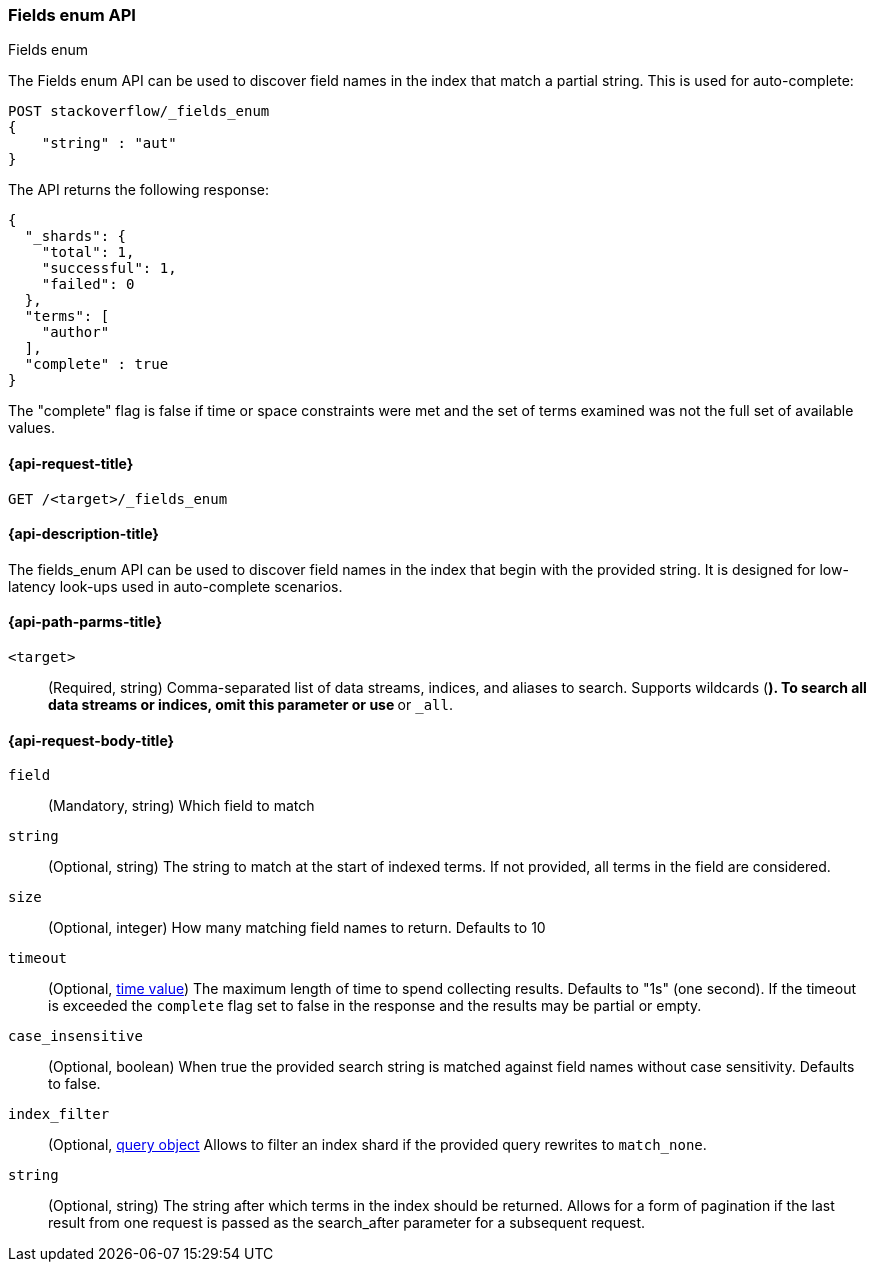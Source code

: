 [[search-terms-enum]]
=== Fields enum API
++++
<titleabbrev>Fields enum</titleabbrev>
++++

The Fields enum API can be used to discover field names in the index that match
a partial string. This is used for auto-complete:

[source,console]
--------------------------------------------------
POST stackoverflow/_fields_enum
{
    "string" : "aut"
}
--------------------------------------------------
// TEST[setup:stackoverflow]


The API returns the following response:

[source,console-result]
--------------------------------------------------
{
  "_shards": {
    "total": 1,
    "successful": 1,
    "failed": 0
  },
  "terms": [
    "author"
  ],
  "complete" : true
}
--------------------------------------------------

The "complete" flag is false if time or space constraints were met and the
set of terms examined was not the full set of available values.

[[search-fields-enum-api-request]]
==== {api-request-title}

`GET /<target>/_fields_enum`


[[search-fields-enum-api-desc]]
==== {api-description-title}

The fields_enum API  can be used to discover field names in the index that begin with the provided
string. It is designed for low-latency look-ups used in auto-complete scenarios.


[[search-fields-enum-api-path-params]]
==== {api-path-parms-title}

`<target>`::
(Required, string) Comma-separated list of data streams, indices, and aliases
to search. Supports wildcards (`*`). To search all data streams or indices, omit
this parameter or use `*` or `_all`.

[[search-fields-enum-api-request-body]]
==== {api-request-body-title}

[[fields-enum-field-param]]
`field`::
(Mandatory, string)
Which field to match

[[fields-enum-string-param]]
`string`::
(Optional, string)
The string to match at the start of indexed terms. If not provided, all terms in the field
are considered.

[[fields-enum-size-param]]
`size`::
(Optional, integer)
How many matching field names to return. Defaults to 10

[[fields-enum-timeout-param]]
`timeout`::
(Optional, <<time-units,time value>>)
The maximum length of time to spend collecting results. Defaults to "1s" (one second).
If the timeout is exceeded the `complete` flag set to false in the response and the results may
be partial or empty.

[[fields-enum-case_insensitive-param]]
`case_insensitive`::
(Optional, boolean)
When true the provided search string is matched against field names without case sensitivity.
Defaults to false.

[[fields-enum-index_filter-param]]
`index_filter`::
(Optional,  <<query-dsl,query object>> Allows to filter an index shard if the provided
query rewrites to `match_none`.

[[fields-enum-search_after-param]]
`string`::
(Optional, string)
The string after which terms in the index should be returned. Allows for a form of
pagination if the last result from one request is passed as the search_after
parameter for a subsequent request.

